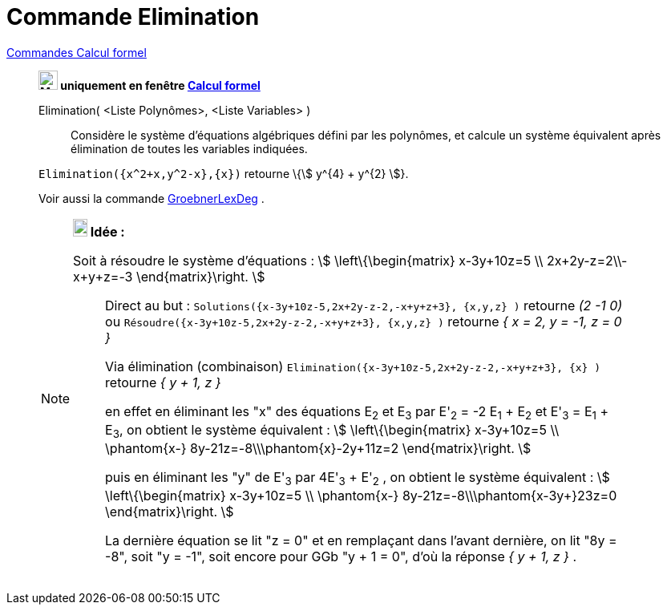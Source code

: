 = Commande Elimination
:page-en: commands/Eliminate
ifdef::env-github[:imagesdir: /fr/modules/ROOT/assets/images]

xref:commands/Commandes_Calcul_formel(dédiées).adoc[Commandes Calcul formel]
_________________________________________________________________________

*image:24px-Menu_view_cas.svg.png[Menu view cas.svg,width=24,height=24] uniquement en fenêtre
xref:/Calcul_formel.adoc[Calcul formel]*

Elimination( <Liste Polynômes>, <Liste Variables> )::
  Considère le système d'équations algébriques défini par les polynômes, et calcule un système équivalent après
  élimination de toutes les variables indiquées.

[EXAMPLE]
====

`++Elimination({x^2+x,y^2-x},{x})++` retourne \{stem:[ y^{4} + y^{2} ]}.

====



Voir aussi la commande xref:/commands/GroebnerLexDeg.adoc[GroebnerLexDeg] .



[NOTE]
====

*image:18px-Bulbgraph.png[Note,title="Note",width=18,height=22] Idée :*

Soit à résoudre le système d'équations : stem:[ \left\{\begin{matrix} x-3y+10z=5 \\ 2x+2y-z=2\\-x+y+z=-3
\end{matrix}\right. ]
_______________
Direct au but : `++Solutions({x-3y+10z-5,2x+2y-z-2,-x+y+z+3}, {x,y,z} )++` retourne _(2 -1 0)_ ou
`++Résoudre({x-3y+10z-5,2x+2y-z-2,-x+y+z+3}, {x,y,z} )++` retourne _{ x = 2, y = -1, z = 0 }_
_______________
_______________
Via élimination (combinaison) `++Elimination({x-3y+10z-5,2x+2y-z-2,-x+y+z+3}, {x} )++` retourne _{ y + 1, z }_ 

en effet en éliminant les "x" des équations E~2~ et E~3~ par E'~2~ = -2 E~1~ + E~2~ et E'~3~ = E~1~ + E~3~, on obtient le système
équivalent : stem:[ \left\{\begin{matrix} x-3y+10z=5 \\ \phantom{x-} 8y-21z=-8\\\phantom{x}-2y+11z=2
\end{matrix}\right. ] 

puis en éliminant les "y" de E'~3~ par 4E'~3~ + E'~2~ , on obtient le système équivalent : stem:[
\left\{\begin{matrix} x-3y+10z=5 \\ \phantom{x-} 8y-21z=-8\\\phantom{x-3y+}23z=0 \end{matrix}\right. ]

La dernière équation se lit "z = 0" et en remplaçant dans l'avant dernière, on lit "8y = -8", soit "y = -1", soit encore pour GGb "y
+ 1 = 0", d'où la réponse _{ y + 1, z }_ .
_______________
====
